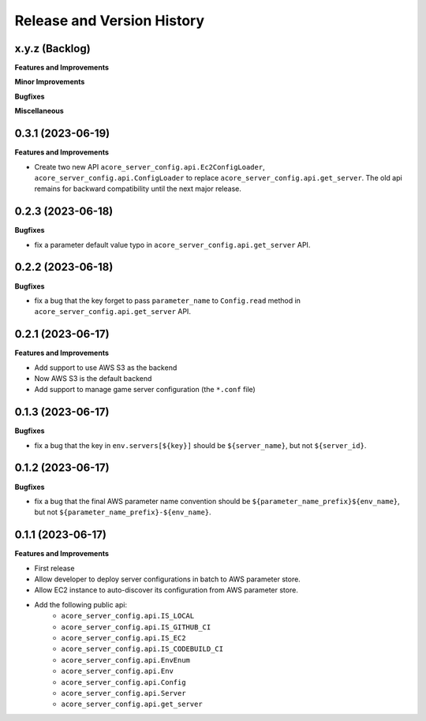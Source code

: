 .. _release_history:

Release and Version History
==============================================================================


x.y.z (Backlog)
~~~~~~~~~~~~~~~~~~~~~~~~~~~~~~~~~~~~~~~~~~~~~~~~~~~~~~~~~~~~~~~~~~~~~~~~~~~~~~
**Features and Improvements**

**Minor Improvements**

**Bugfixes**

**Miscellaneous**


0.3.1 (2023-06-19)
~~~~~~~~~~~~~~~~~~~~~~~~~~~~~~~~~~~~~~~~~~~~~~~~~~~~~~~~~~~~~~~~~~~~~~~~~~~~~~
**Features and Improvements**

- Create two new API ``acore_server_config.api.Ec2ConfigLoader``, ``acore_server_config.api.ConfigLoader`` to replace ``acore_server_config.api.get_server``. The old api remains for backward compatibility until the next major release.


0.2.3 (2023-06-18)
~~~~~~~~~~~~~~~~~~~~~~~~~~~~~~~~~~~~~~~~~~~~~~~~~~~~~~~~~~~~~~~~~~~~~~~~~~~~~~
**Bugfixes**

- fix a parameter default value typo in ``acore_server_config.api.get_server`` API.


0.2.2 (2023-06-18)
~~~~~~~~~~~~~~~~~~~~~~~~~~~~~~~~~~~~~~~~~~~~~~~~~~~~~~~~~~~~~~~~~~~~~~~~~~~~~~
**Bugfixes**

- fix a bug that the key forget to pass ``parameter_name`` to ``Config.read`` method in ``acore_server_config.api.get_server`` API.


0.2.1 (2023-06-17)
~~~~~~~~~~~~~~~~~~~~~~~~~~~~~~~~~~~~~~~~~~~~~~~~~~~~~~~~~~~~~~~~~~~~~~~~~~~~~~
**Features and Improvements**

- Add support to use AWS S3 as the backend
- Now AWS S3 is the default backend
- Add support to manage game server configuration (the ``*.conf`` file)


0.1.3 (2023-06-17)
~~~~~~~~~~~~~~~~~~~~~~~~~~~~~~~~~~~~~~~~~~~~~~~~~~~~~~~~~~~~~~~~~~~~~~~~~~~~~~
**Bugfixes**

- fix a bug that the key in ``env.servers[${key}]`` should be ``${server_name}``, but not ``${server_id}``.


0.1.2 (2023-06-17)
~~~~~~~~~~~~~~~~~~~~~~~~~~~~~~~~~~~~~~~~~~~~~~~~~~~~~~~~~~~~~~~~~~~~~~~~~~~~~~
**Bugfixes**

- fix a bug that the final AWS parameter name convention should be ``${parameter_name_prefix}${env_name}``, but not ``${parameter_name_prefix}-${env_name}``.


0.1.1 (2023-06-17)
~~~~~~~~~~~~~~~~~~~~~~~~~~~~~~~~~~~~~~~~~~~~~~~~~~~~~~~~~~~~~~~~~~~~~~~~~~~~~~
**Features and Improvements**

- First release
- Allow developer to deploy server configurations in batch to AWS parameter store.
- Allow EC2 instance to auto-discover its configuration from AWS parameter store.
- Add the following public api:
    - ``acore_server_config.api.IS_LOCAL``
    - ``acore_server_config.api.IS_GITHUB_CI``
    - ``acore_server_config.api.IS_EC2``
    - ``acore_server_config.api.IS_CODEBUILD_CI``
    - ``acore_server_config.api.EnvEnum``
    - ``acore_server_config.api.Env``
    - ``acore_server_config.api.Config``
    - ``acore_server_config.api.Server``
    - ``acore_server_config.api.get_server``

